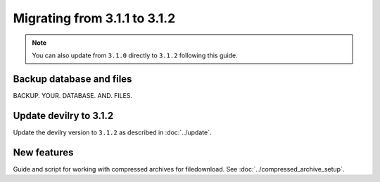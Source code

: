 =============================
Migrating from 3.1.1 to 3.1.2
=============================

.. note::

    You can also update from ``3.1.0`` directly to ``3.1.2`` following this guide.


Backup database and files
#########################
BACKUP. YOUR. DATABASE. AND. FILES.


Update devilry to 3.1.2
#######################

Update the devilry version to ``3.1.2`` as described in :doc:`../update`.


New features
############

Guide and script for working with compressed archives for filedownload.
See :doc:`../compressed_archive_setup`.
